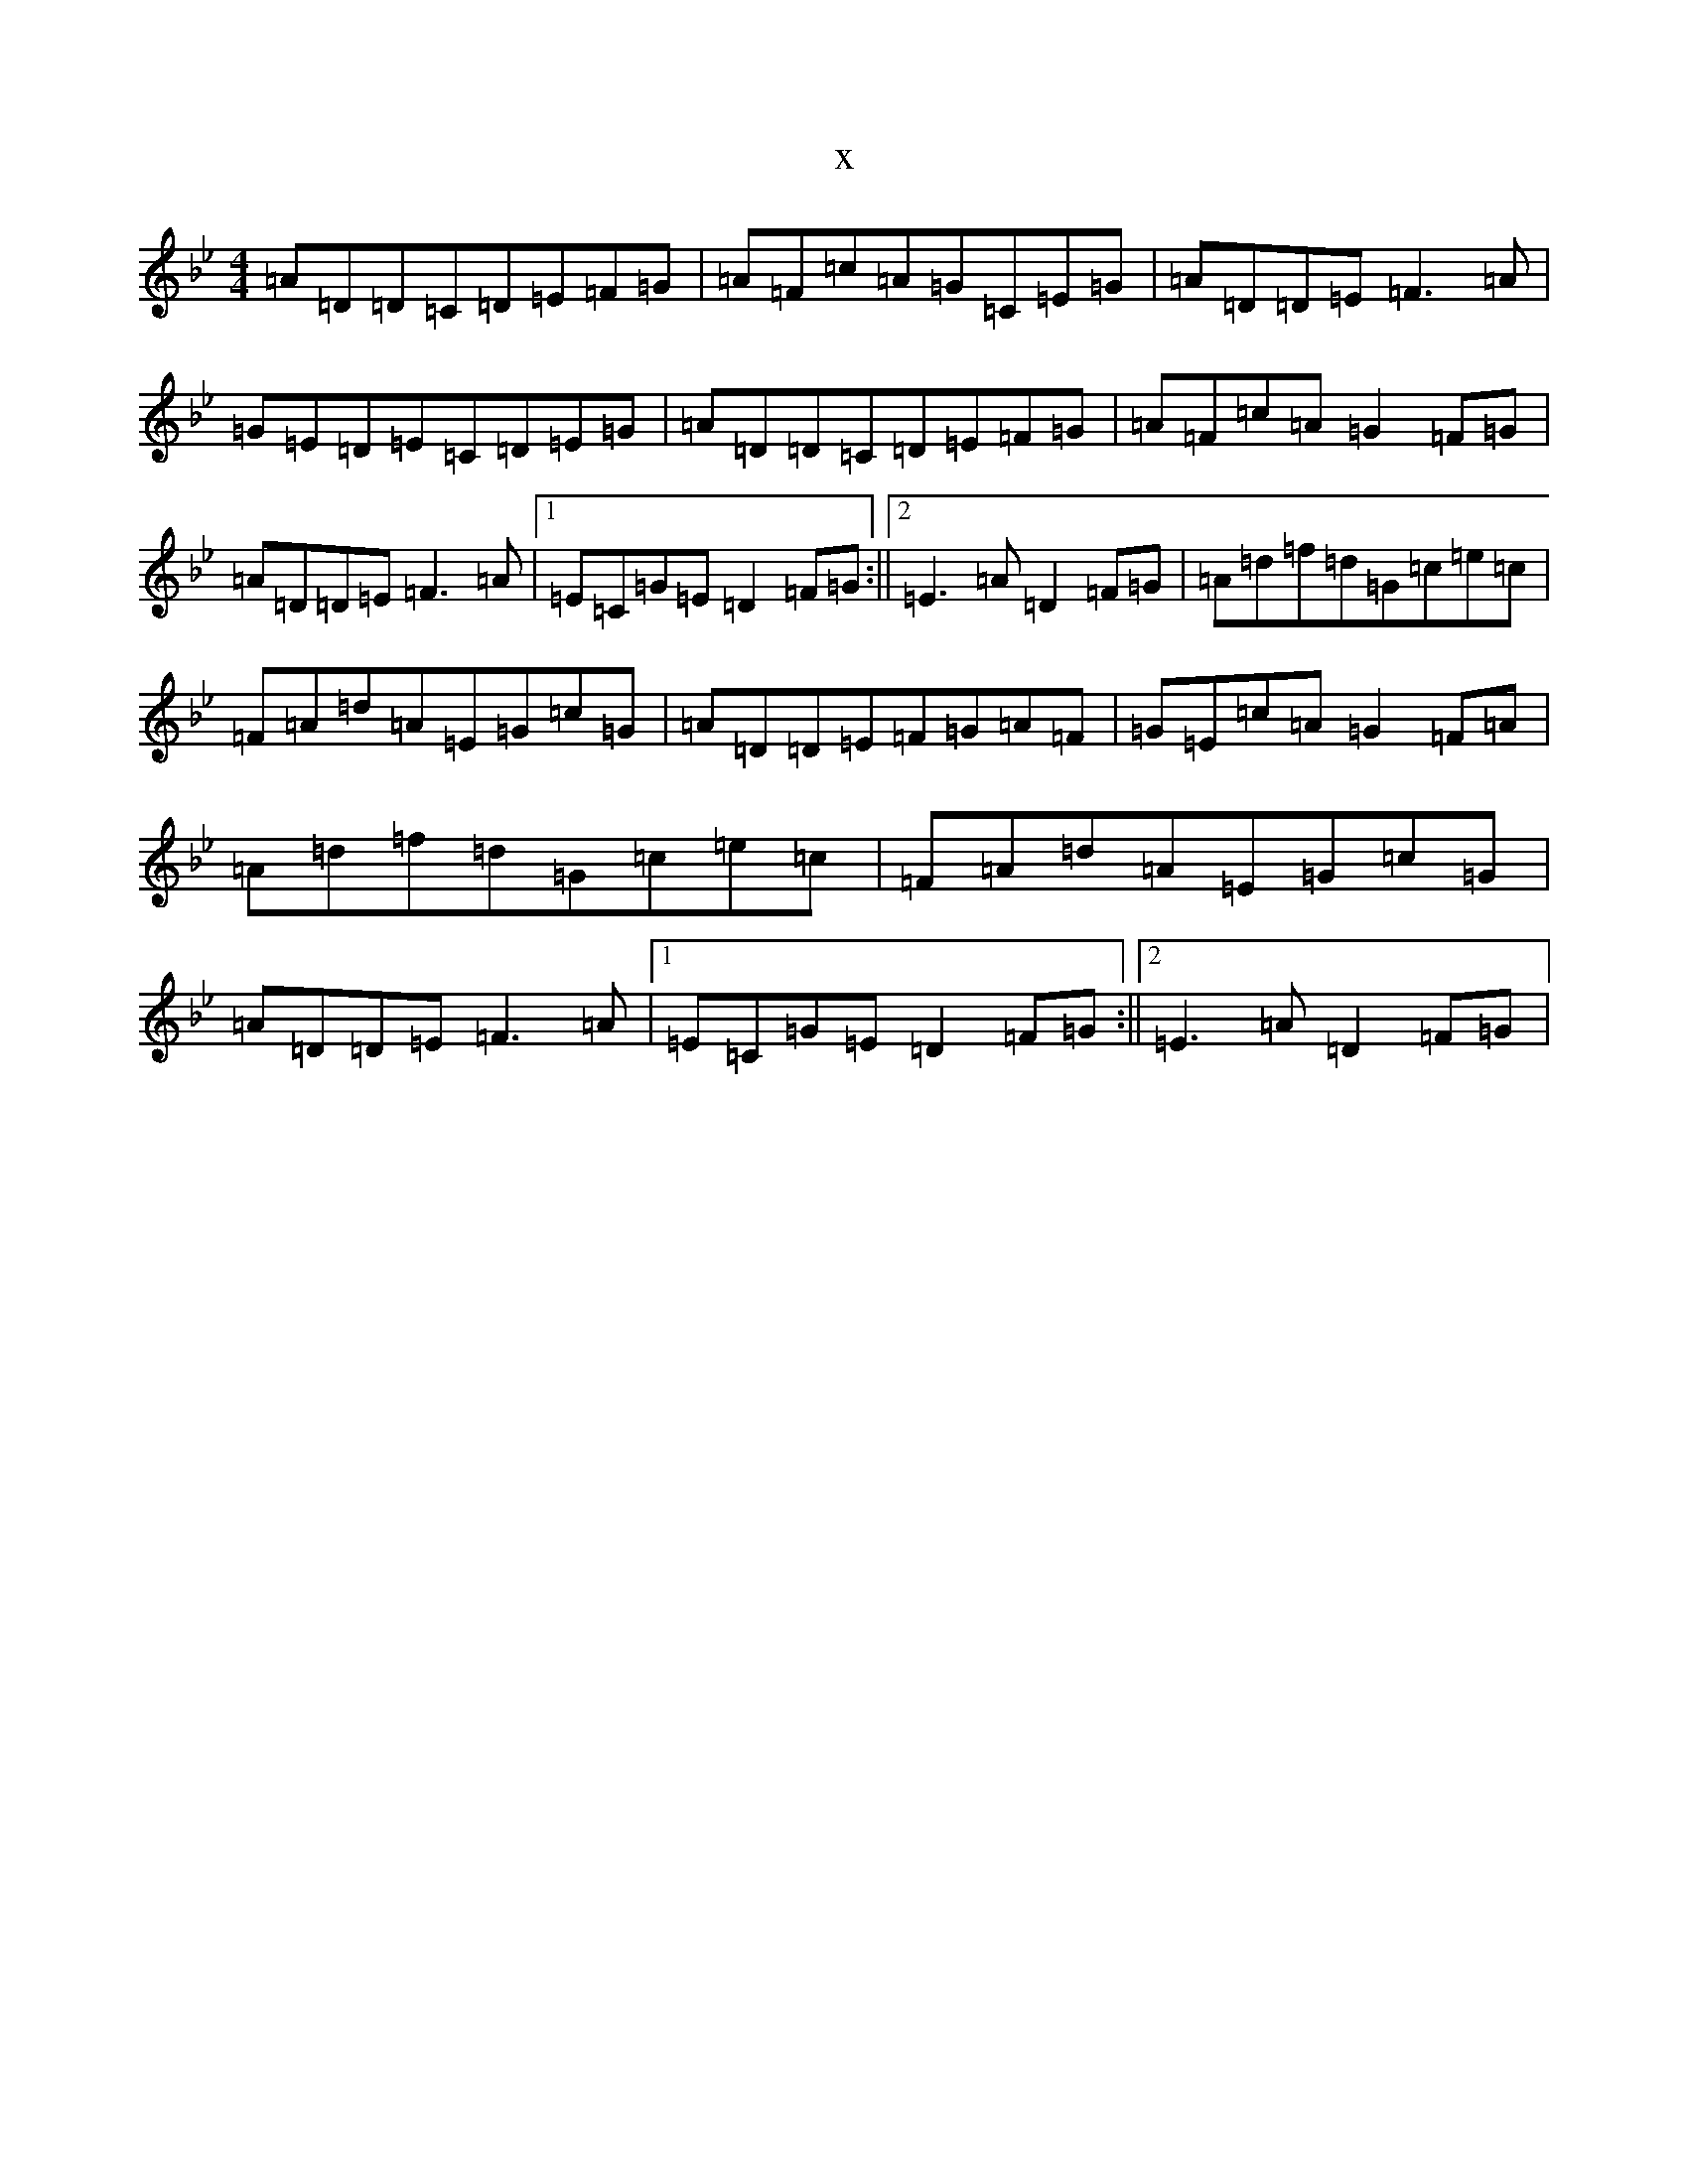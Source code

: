 X:4918
T:x
L:1/8
M:4/4
K: C Dorian
=A=D=D=C=D=E=F=G|=A=F=c=A=G=C=E=G|=A=D=D=E=F3=A|=G=E=D=E=C=D=E=G|=A=D=D=C=D=E=F=G|=A=F=c=A=G2=F=G|=A=D=D=E=F3=A|1=E=C=G=E=D2=F=G:||2=E3=A=D2=F=G|=A=d=f=d=G=c=e=c|=F=A=d=A=E=G=c=G|=A=D=D=E=F=G=A=F|=G=E=c=A=G2=F=A|=A=d=f=d=G=c=e=c|=F=A=d=A=E=G=c=G|=A=D=D=E=F3=A|1=E=C=G=E=D2=F=G:||2=E3=A=D2=F=G|